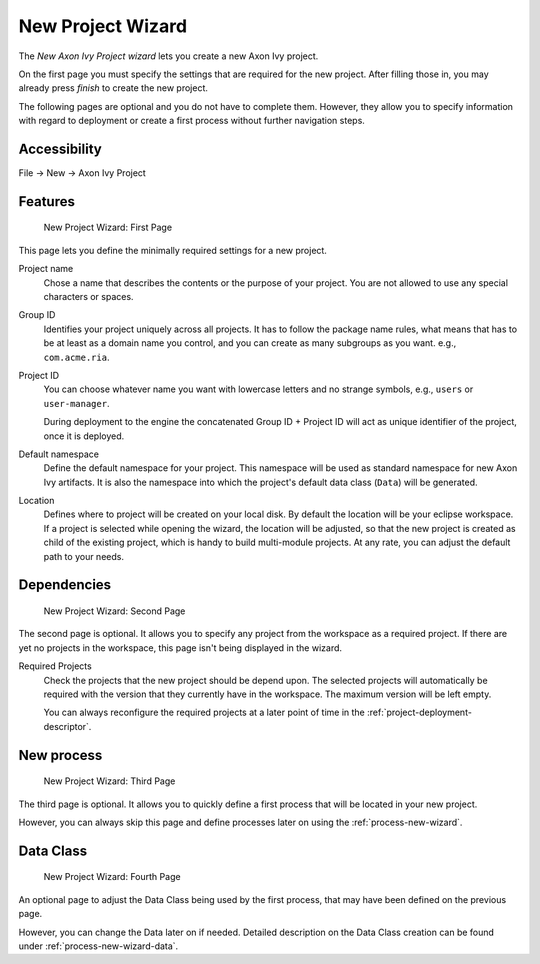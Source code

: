 

.. _project-new-wizard:

New Project Wizard
-------------------

The *New Axon Ivy Project wizard* lets you create a new Axon Ivy
project.

On the first page you must specify the settings that are required for
the new project. After filling those in, you may already press *finish*
to create the new project.

The following pages are optional and you do not have to complete
them. However, they allow you to specify information with regard to
deployment or create a first process without further navigation steps.

Accessibility
~~~~~~~~~~~~~

File -> New -> Axon Ivy Project


Features
~~~~~~~~

.. figure:: /_images/ivy-project/new-project-wizard-1.png
   :alt: New Project Wizard: First Page

   New Project Wizard: First Page

This page lets you define the minimally required settings for a new
project.

Project name
   Chose a name that describes the contents or the purpose of your
   project. You are not allowed to use any special characters or spaces.

Group ID
   Identifies your project uniquely across all projects. It has to
   follow the package name rules, what means that has to be at least as
   a domain name you control, and you can create as many subgroups as
   you want. e.g., ``com.acme.ria``.

Project ID
   You can choose whatever name you want with lowercase letters and no
   strange symbols, e.g., ``users`` or ``user-manager``.

   During deployment to the engine the concatenated Group ID + Project
   ID will act as unique identifier of the project, once it is deployed.

Default namespace
   Define the default namespace for your project. This namespace will be
   used as standard namespace for new Axon Ivy artifacts. It is also the
   namespace into which the project's default data class (``Data``) will
   be generated.

Location
   Defines where to project will be created on your local disk. 
   By default the location will be your eclipse workspace.
   If a project is selected while opening the wizard, the location will
   be adjusted, so that the new project is created as child of the existing project, 
   which is handy to build multi-module projects.
   At any rate, you can adjust the default path to your needs.


Dependencies
~~~~~~~~~~~~~

.. figure:: /_images/ivy-project/new-project-wizard-2.png
   :alt: New Project Wizard: Second Page

   New Project Wizard: Second Page

The second page is optional. It allows you to specify any project from
the workspace as a required project. 
If there are yet no projects in the workspace, this page
isn't being displayed in the wizard.

Required Projects
   Check the projects that the new project should be depend upon. The
   selected projects will automatically be required with the version
   that they currently have in the workspace. The maximum version will
   be left empty.

   You can always reconfigure the required projects at a later point of
   time in the :ref:`project-deployment-descriptor`.

New process
~~~~~~~~~~~~~

.. figure:: /_images/ivy-project/new-project-wizard-3.png
   :alt: New Project Wizard: Third Page

   New Project Wizard: Third Page

The third page is optional. It allows you to quickly define a first
process that will be located in your new project. 

However, you can always skip this page and define processes later on
using the :ref:`process-new-wizard`.

Data Class
~~~~~~~~~~~~~

.. figure:: /_images/ivy-project/new-project-wizard-4.png
   :alt: New Project Wizard: Fourth Page

   New Project Wizard: Fourth Page

An optional page to adjust the Data Class being used by 
the first process, that may have been defined on the previous page.

However, you can change the Data later on if needed.
Detailed description on the Data Class creation can be found under 
:ref:`process-new-wizard-data`.
